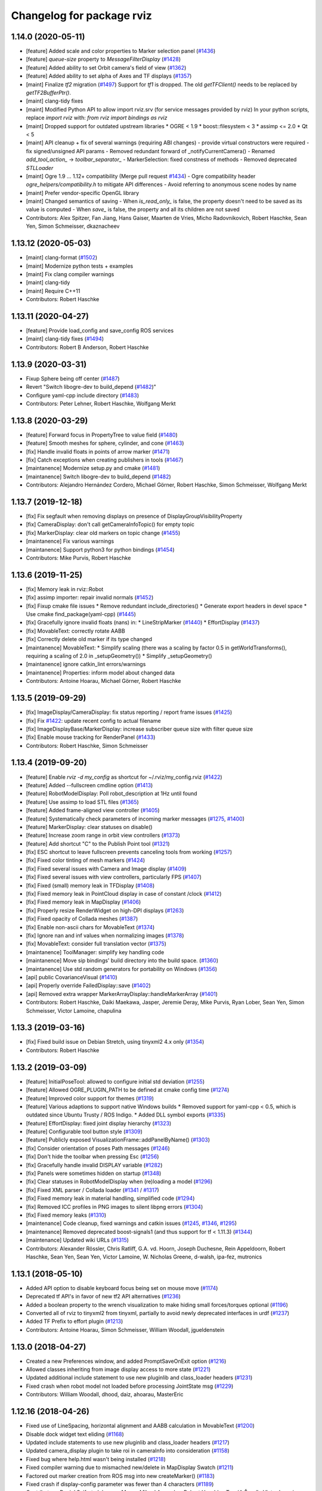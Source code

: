 ^^^^^^^^^^^^^^^^^^^^^^^^^^
Changelog for package rviz
^^^^^^^^^^^^^^^^^^^^^^^^^^

1.14.0 (2020-05-11)
-------------------
* [feature] Added scale and color properties to Marker selection panel (`#1436 <https://github.com/ros-visualization/rviz/issues/1436>`_)
* [feature] `queue-size` property to `MessageFilterDisplay` (`#1428 <https://github.com/ros-visualization/rviz/issues/1428>`_)
* [feature] Added ability to set Orbit camera's field of view (`#1362 <https://github.com/ros-visualization/rviz/issues/1362>`_)
* [feature] Added ability to set alpha of Axes and TF displays (`#1357 <https://github.com/ros-visualization/rviz/issues/1357>`_)
* [maint] Finalize `tf2` migration (`#1497 <https://github.com/ros-visualization/rviz/issues/1497>`_)
  Support for `tf1` is dropped. The old `getTFClient()` needs to be replaced by `getTF2BufferPtr()`.
* [maint] clang-tidy fixes
* [maint] Modified Python API to allow import rviz.srv (for service messages provided by rviz)
  In your python scripts, replace `import rviz` with: `from rviz import bindings as rviz`
* [maint] Dropped support for outdated upstream libraries
  * OGRE < 1.9
  * boost::filesystem < 3
  * assimp <= 2.0
  * Qt < 5
* [maint] API cleanup + fix of several warnings (requiring ABI changes)
  - provide virtual constructors were required
  - fix signed/unsigned API params
  - Removed redundant forward of _notifyCurrentCamera()
  - Renamed `add_tool_action_` -> `toolbar_separator_`
  - MarkerSelection: fixed constness of methods
  - Removed deprecated `STLLoader`
* [maint] Ogre 1.9 ... 1.12+ compatibility (Merge pull request `#1434 <https://github.com/ros-visualization/rviz/issues/1434>`_)
  - Ogre compatibility header `ogre_helpers/compatibility.h` to mitigate API differences
  - Avoid referring to anonymous scene nodes by name
* [maint] Prefer vendor-specific OpenGL library
* [maint] Changed semantics of saving
  - When `is_read_only_` is false, the property doesn't need to be saved as its value is computed
  - When `save_` is false, the property and all its children are not saved
* Contributors: Alex Spitzer, Fan Jiang, Hans Gaiser, Maarten de Vries, Micho Radovnikovich, Robert Haschke, Sean Yen, Simon Schmeisser, dkaznacheev

1.13.12 (2020-05-03)
--------------------
* [maint] clang-format (`#1502 <https://github.com/ros-visualization/rviz/issues/1502>`_)
* [maint] Modernize python tests + examples
* [maint] Fix clang compiler warnings
* [maint] clang-tidy
* [maint] Require C++11
* Contributors: Robert Haschke

1.13.11 (2020-04-27)
--------------------
* [feature] Provide load_config and save_config ROS services
* [maint]   clang-tidy fixes (`#1494 <https://github.com/ros-visualization/rviz/issues/1494>`_)
* Contributors: Robert B Anderson, Robert Haschke

1.13.9 (2020-03-31)
-------------------
* Fixup  Sphere being off center (`#1487 <https://github.com/ros-visualization/rviz/issues/1487>`_)
* Revert "Switch libogre-dev to build_depend (`#1482 <https://github.com/ros-visualization/rviz/issues/1482>`_)"
* Configure yaml-cpp include directory (`#1483 <https://github.com/ros-visualization/rviz/issues/1483>`_)
* Contributors: Peter Lehner, Robert Haschke, Wolfgang Merkt

1.13.8 (2020-03-29)
-------------------
* [feature]     Forward focus in PropertyTree to value field (`#1480 <https://github.com/ros-visualization/rviz/issues/1480>`_)
* [feature]     Smooth meshes for sphere, cylinder, and cone (`#1463 <https://github.com/ros-visualization/rviz/issues/1463>`_)
* [fix]         Handle invalid floats in points of arrow marker (`#1471 <https://github.com/ros-visualization/rviz/issues/1471>`_)
* [fix]         Catch exceptions when creating publishers in tools (`#1467 <https://github.com/ros-visualization/rviz/issues/1467>`_)
* [maintanence] Modernize setup.py and cmake  (`#1481 <https://github.com/ros-visualization/rviz/issues/1481>`_)
* [maintanence] Switch libogre-dev to build_depend (`#1482 <https://github.com/ros-visualization/rviz/issues/1482>`_)
* Contributors: Alejandro Hernández Cordero, Michael Görner, Robert Haschke, Simon Schmeisser, Wolfgang Merkt

1.13.7 (2019-12-18)
-------------------
* [fix] Fix segfault when removing displays on presence of DisplayGroupVisibilityProperty
* [fix] CameraDisplay: don't call getCameraInfoTopic() for empty topic
* [fix] MarkerDisplay: clear old markers on topic change (`#1455 <https://github.com/ros-visualization/rviz/issues/1455>`_)
* [maintanence] Fix various warnings
* [maintanence] Support python3 for python bindings (`#1454 <https://github.com/ros-visualization/rviz/issues/1454>`_)
* Contributors: Mike Purvis, Robert Haschke

1.13.6 (2019-11-25)
-------------------
* [fix] Memory leak in rviz::Robot
* [fix] assimp importer: repair invalid normals (`#1452 <https://github.com/ros-visualization/rviz/issues/1452>`_)
* [fix] Fixup cmake file issues
  * Remove redundant include_directories()
  * Generate export headers in devel space
  * Use cmake find_package(yaml-cpp) (`#1445 <https://github.com/ros-visualization/rviz/issues/1445>`_)
* [fix] Gracefully ignore invalid floats (nans) in:
  * LineStripMarker (`#1440 <https://github.com/ros-visualization/rviz/issues/1440>`_)
  * EffortDisplay (`#1437 <https://github.com/ros-visualization/rviz/issues/1437>`_)
* [fix] MovableText: correctly rotate AABB
* [fix] Correctly delete old marker if its type changed
* [maintanence] MovableText:
  * Simplify scaling (there was a scaling by factor 0.5 in getWorldTransforms(), requiring a scaling of 2.0 in _setupGeometry())
  * Simplify _setupGeometry()
* [maintanence] ignore catkin_lint errors/warnings
* [maintanence] Properties: inform model about changed data
* Contributors: Antoine Hoarau, Michael Görner, Robert Haschke

1.13.5 (2019-09-29)
-------------------
* [fix] ImageDisplay/CameraDisplay: fix status reporting / report frame issues (`#1425 <https://github.com/ros-visualization/rviz/issues/1425>`_)
* [fix] Fix `#1422 <https://github.com/ros-visualization/rviz/issues/1422>`_: update recent config to actual filename
* [fix] ImageDisplayBase/MarkerDisplay: increase subscriber queue size with filter queue size
* [fix] Enable mouse tracking for RenderPanel (`#1433 <https://github.com/ros-visualization/rviz/issues/1433>`_)
* Contributors: Robert Haschke, Simon Schmeisser

1.13.4 (2019-09-20)
-------------------
* [feature] Enable `rviz -d my_config` as shortcut for ~/.rviz/my_config.rviz (`#1422 <https://github.com/ros-visualization/rviz/issues/1422>`_)
* [feature] Added --fullscreen cmdline option (`#1413 <https://github.com/ros-visualization/rviz/issues/1413>`_)
* [feature] RobotModelDisplay: Poll robot_description at 1Hz until found
* [feature] Use assimp to load STL files (`#1365 <https://github.com/ros-visualization/rviz/issues/1365>`_)
* [feature] Added frame-aligned view controller (`#1405 <https://github.com/ros-visualization/rviz/issues/1405>`_)
* [feature] Systematically check parameters of incoming marker messages (`#1275 <https://github.com/ros-visualization/rviz/issues/1275>`_, `#1400 <https://github.com/ros-visualization/rviz/issues/1400>`_)
* [feature] MarkerDisplay: clear statuses on disable()
* [feature] Increase zoom range in orbit view controllers (`#1373 <https://github.com/ros-visualization/rviz/issues/1373>`_)
* [feature] Add shortcut "C" to the Publish Point tool (`#1321 <https://github.com/ros-visualization/rviz/issues/1321>`_)
* [fix] ESC shortcut to leave fullscreen prevents canceling tools from working (`#1257 <https://github.com/ros-visualization/rviz/issues/1257>`_)
* [fix] Fixed color tinting of mesh markers (`#1424 <https://github.com/ros-visualization/rviz/issues/1424>`_)
* [fix] Fixed several issues with Camera and Image display (`#1409 <https://github.com/ros-visualization/rviz/issues/1409>`_)
* [fix] Fixed several issues with view controllers, particularly FPS (`#1407 <https://github.com/ros-visualization/rviz/issues/1407>`_)
* [fix] Fixed (small) memory leak in TFDisplay (`#1408 <https://github.com/ros-visualization/rviz/issues/1408>`_)
* [fix] Fixed memory leak in PointCloud display in case of constant /clock (`#1412 <https://github.com/ros-visualization/rviz/issues/1412>`_)
* [fix] Fixed memory leak in MapDisplay (`#1406 <https://github.com/ros-visualization/rviz/issues/1406>`_)
* [fix] Properly resize RenderWidget on high-DPI displays (`#1263 <https://github.com/ros-visualization/rviz/issues/1263>`_)
* [fix] Fixed opacity of Collada meshes (`#1387 <https://github.com/ros-visualization/rviz/issues/1387>`_)
* [fix] Enable non-ascii chars for MovableText (`#1374 <https://github.com/ros-visualization/rviz/issues/1374>`_)
* [fix] Ignore nan and inf values when normalizing images (`#1378 <https://github.com/ros-visualization/rviz/issues/1378>`_)
* [fix] MovableText: consider full translation vector (`#1375 <https://github.com/ros-visualization/rviz/issues/1375>`_)
* [maintanence] ToolManager: simplify key handling code
* [maintanence] Move sip bindings' build directory into the build space. (`#1360 <https://github.com/ros-visualization/rviz/issues/1360>`_)
* [maintanence] Use std random generators for portability on Windows (`#1356 <https://github.com/ros-visualization/rviz/issues/1356>`_)
* [api] public CovarianceVisual (`#1410 <https://github.com/ros-visualization/rviz/issues/1410>`_)
* [api] Properly override FailedDisplay::save (`#1402 <https://github.com/ros-visualization/rviz/issues/1402>`_)
* [api] Removed extra wrapper MarkerArrayDisplay::handleMarkerArray (`#1401 <https://github.com/ros-visualization/rviz/issues/1401>`_)
* Contributors: Robert Haschke, Daiki Maekawa, Jasper, Jeremie Deray, Mike Purvis, Ryan Lober, Sean Yen, Simon Schmeisser, Victor Lamoine, chapulina

1.13.3 (2019-03-16)
-------------------
* [fix] Fixed build issue on Debian Stretch, using tinyxml2 4.x only (`#1354 <https://github.com/ros-visualization/rviz/issues/1354>`_)
* Contributors: Robert Haschke

1.13.2 (2019-03-09)
-------------------
* [feature] InitialPoseTool: allowed to configure initial std deviation (`#1255 <https://github.com/ros-visualization/rviz/issues/1255>`_)
* [feature] Allowed OGRE_PLUGIN_PATH to be defined at cmake config time (`#1274 <https://github.com/ros-visualization/rviz/issues/1274>`_)
* [feature] Improved color support for themes (`#1319 <https://github.com/ros-visualization/rviz/issues/1319>`_)
* [feature] Various adaptions to support native Windows builds
  * Removed support for yaml-cpp < 0.5, which is outdated since Ubuntu Trusty / ROS Indigo.
  * Added DLL symbol exports (`#1335 <https://github.com/ros-visualization/rviz/issues/1335>`_)
* [feature] EffortDisplay: fixed joint display hierarchy (`#1323 <https://github.com/ros-visualization/rviz/issues/1323>`_)
* [feature] Configurable tool button style (`#1309 <https://github.com/ros-visualization/rviz/issues/1309>`_)
* [feature] Publicly exposed VisualizationFrame::addPanelByName() (`#1303 <https://github.com/ros-visualization/rviz/issues/1303>`_)
* [fix] Consider orientation of poses Path messages (`#1246 <https://github.com/ros-visualization/rviz/issues/1246>`_)
* [fix] Don't hide the toolbar when pressing Esc (`#1256 <https://github.com/ros-visualization/rviz/issues/1256>`_)
* [fix] Gracefully handle invalid DISPLAY variable (`#1282 <https://github.com/ros-visualization/rviz/issues/1282>`_)
* [fix] Panels were sometimes hidden on startup (`#1348 <https://github.com/ros-visualization/rviz/issues/1348>`_)
* [fix] Clear statuses in RobotModelDisplay when (re)loading a model (`#1296 <https://github.com/ros-visualization/rviz/issues/1296>`_)
* [fix] Fixed XML parser / Collada loader (`#1341 <https://github.com/ros-visualization/rviz/issues/1341>`_ / `#1317 <https://github.com/ros-visualization/rviz/issues/1317>`_)
* [fix] Fixed memory leak in material handling, simplified code (`#1294 <https://github.com/ros-visualization/rviz/issues/1294>`_)
* [fix] Removed ICC profiles in PNG images to silent libpng errors (`#1304 <https://github.com/ros-visualization/rviz/issues/1304>`_)
* [fix] Fixed memory leaks (`#1310 <https://github.com/ros-visualization/rviz/issues/1310>`_)
* [maintenance] Code cleanup, fixed warnings and catkin issues (`#1245 <https://github.com/ros-visualization/rviz/issues/1245>`_, `#1346 <https://github.com/ros-visualization/rviz/issues/1346>`_, `#1295 <https://github.com/ros-visualization/rviz/issues/1295>`_)
* [maintenance] Removed deprecated boost-signals1 (and thus support for tf < 1.11.3) (`#1344 <https://github.com/ros-visualization/rviz/issues/1344>`_)
* [maintenance] Updated wiki URLs (`#1315 <https://github.com/ros-visualization/rviz/issues/1315>`_)
* Contributors: Alexander Rössler, Chris Ratliff, G.A. vd. Hoorn, Joseph Duchesne, Rein Appeldoorn, Robert Haschke, Sean Yen, Sean Yen, Victor Lamoine, W. Nicholas Greene, d-walsh, ipa-fez, mutronics

1.13.1 (2018-05-10)
-------------------
* Added API option to disable keyboard focus being set on mouse move (`#1174 <https://github.com/ros-visualization/rviz/issues/1174>`_)
* Deprecated tf API's in favor of new tf2 API alternatives (`#1236 <https://github.com/ros-visualization/rviz/issues/1236>`_)
* Added a boolean property to the wrench visualization to make hiding small forces/torques optional (`#1196 <https://github.com/ros-visualization/rviz/issues/1196>`_)
* Converted all of rviz to tinyxml2 from tinyxml, partially to avoid newly deprecated interfaces in urdf (`#1237 <https://github.com/ros-visualization/rviz/issues/1237>`_)
* Added TF Prefix to effort plugin (`#1213 <https://github.com/ros-visualization/rviz/issues/1213>`_)
* Contributors: Antoine Hoarau, Simon Schmeisser, William Woodall, jgueldenstein

1.13.0 (2018-04-27)
-------------------
* Created a new Preferences window, and added PromptSaveOnExit option (`#1216 <https://github.com/ros-visualization/rviz/issues/1216>`_)
* Allowed classes inheriting from image display access to more state (`#1221 <https://github.com/ros-visualization/rviz/issues/1221>`_)
* Updated additional include statement to use new pluginlib and class_loader headers (`#1231 <https://github.com/ros-visualization/rviz/issues/1231>`_)
* Fixed crash when robot model not loaded before processing JointState msg (`#1229 <https://github.com/ros-visualization/rviz/issues/1229>`_)
* Contributors: William Woodall, dhood, daiz, ahoarau, MasterEric

1.12.16 (2018-04-26)
--------------------
* Fixed use of LineSpacing, horizontal alignment and AABB calculation in MovableText (`#1200 <https://github.com/ros-visualization/rviz/issues/1200>`_)
* Disable dock widget text eliding (`#1168 <https://github.com/ros-visualization/rviz/issues/1168>`_)
* Updated include statements to use new pluginlib and class_loader headers (`#1217 <https://github.com/ros-visualization/rviz/issues/1217>`_)
* Updated camera_display plugin to take roi in cameraInfo into consideration (`#1158 <https://github.com/ros-visualization/rviz/issues/1158>`_)
* Fixed bug where help.html wasn't being installed (`#1218 <https://github.com/ros-visualization/rviz/issues/1218>`_)
* Fixed compiler warning due to mismached new/delete in MapDisplay Swatch (`#1211 <https://github.com/ros-visualization/rviz/issues/1211>`_)
* Factored out marker creation from ROS msg into new createMarker() (`#1183 <https://github.com/ros-visualization/rviz/issues/1183>`_)
* Fixed crash if display-config parameter was fewer than 4 characters (`#1189 <https://github.com/ros-visualization/rviz/issues/1189>`_)
* Contributors: Daniel Seifert, Johannes Meyer, Mikael Arguedas, Robert Haschke, Tomáš Černík, Victor Lamoine, dhood, ecazaubon

1.12.15 (2018-01-05)
--------------------
* Fixed Ogre crashes from invalid quaternions by normalizing them so they no longer need to be rejected. (`#1179 <https://github.com/ros-visualization/rviz/issues/1179>`_)
* Restored processing of ROS messages containing invalid quaternions. (`#1182 <https://github.com/ros-visualization/rviz/issues/1182>`_)
  Unnormalized quaternions in messages will generate warnings; previously they were rejected.
  Publishers of invalid quaternions should be updated to publish valid quaternions, as rviz will reject invalid quaternions in the future.
* Contributors: Robert Haschke, dhood

1.12.14 (2017-12-19)
--------------------
* Added global option to disable default light (`#1146 <https://github.com/ros-visualization/rviz/issues/1146>`_)
* Added more checks for invalid quaternion normalization before displaying (`#1167 <https://github.com/ros-visualization/rviz/issues/1167>`_)
* Added MONO8 transformer for point cloud plugin (`#1145 <https://github.com/ros-visualization/rviz/issues/1145>`_)
* Fixed crash when unchecking options of "triangle list" markers `#1163 <https://github.com/ros-visualization/rviz/issues/1163>`_ (`#1164 <https://github.com/ros-visualization/rviz/issues/1164>`_)
* Added CMake definition to prevent collision of "check" macro on OS X (`#1165 <https://github.com/ros-visualization/rviz/issues/1165>`_)
* Added copyright notice for icons and graphics (`#1155 <https://github.com/ros-visualization/rviz/issues/1155>`_)
* Contributors: David Gossow, Kentaro Wada, Lucas Walter, Mike Purvis, Stefan Fabian, Terry Welsh

1.12.13 (2017-08-21)
--------------------
* Fixed an issue which caused mesh markers to appear white where previously they were not (`#1132 <https://github.com/ros-visualization/rviz/issues/1132>`_)
* Contributors: William Woodall

1.12.12 (2017-08-21)
--------------------
* Added check for odometry quaternion normalization before displaying (`#1139 <https://github.com/ros-visualization/rviz/issues/1139>`_)
* Improve point cloud rendering performance (`#1122 <https://github.com/ros-visualization/rviz/issues/1122>`_)
* Replaced Arial font with Liberation Sans (`#1141 <https://github.com/ros-visualization/rviz/issues/1141>`_)
* Contributors: Simon Harst, Thomas, William Woodall

1.12.11 (2017-08-02)
--------------------
* Added dhood as maintainer (`#1131 <https://github.com/ros-visualization/rviz/issues/1131>`_)
* Fixed finding and linking of tinyxml (`#1130 <https://github.com/ros-visualization/rviz/issues/1130>`_)
* Changed to only update window title if necessary (`#1124 <https://github.com/ros-visualization/rviz/issues/1124>`_)
* Added option to invert Z axis for orbit-based view controllers (`#1128 <https://github.com/ros-visualization/rviz/issues/1128>`_)
* Fixed visualization of collada markers with texture (`#1084 <https://github.com/ros-visualization/rviz/issues/1084>`_) (`#1129 <https://github.com/ros-visualization/rviz/issues/1129>`_)
* Fixed bug where Ogre::ItemIdentityException occurred while loading mesh (`#1105 <https://github.com/ros-visualization/rviz/issues/1105>`_)
* Fixed bug caused by combination of Qt and Boost (`#1114 <https://github.com/ros-visualization/rviz/issues/1114>`_)
* Fixed bug with map_display where it ignored resolution changes in OccupancyGrid maps (`#1115 <https://github.com/ros-visualization/rviz/issues/1115>`_)
* Fixed bug where keyboard shortcuts sometimes didn't work (`#1117 <https://github.com/ros-visualization/rviz/issues/1117>`_)
* Contributors: 1r0b1n0, Adam Allevato, Adrian Böckenkamp, Kartik Mohta, Michael Görner, Mikael Arguedas, William Woodall, dhood, gerkey

1.12.10 (2017-06-05)
--------------------
* Fix debian jessie compiler error (`#1111 <https://github.com/ros-visualization/rviz/issues/1111>`_)
* Contributors: William Woodall

1.12.9 (2017-06-05)
-------------------
* Fix variable name (`#1104 <https://github.com/ros-visualization/rviz/issues/1104>`_)
  Somehow, variable names got out of sync. Lines 370 and 371 refer to "parameters" but it is "params" everywhere else.
* Contributors: genemerewether

1.12.8 (2017-05-07)
-------------------
* Fixed bug where generated material names were not unique (`#1102 <https://github.com/ros-visualization/rviz/issues/1102>`_)
  * This was a regression of `#1079 <https://github.com/ros-visualization/rviz/issues/1079>`_
* Contributors: Maarten de Vries

1.12.7 (2017-05-05)
-------------------
* Fix render system regression (`#1101 <https://github.com/ros-visualization/rviz/issues/1101>`_)
  * Also updated the render system code to follow latest recommendations for integrating Qt5 and Ogre3D, see: http://www.ogre3d.org/tikiwiki/tiki-index.php?page=Integrating+Ogre+into+QT5
  * Restored conditional code for Qt5 versus Qt4, which fixed `#1100 <https://github.com/ros-visualization/rviz/issues/1100>`_
* Imported several updates to the covariance related displays (`#1099 <https://github.com/ros-visualization/rviz/issues/1099>`_)
  * Added offset to covariance properties
  * Refactored CovarianceVisual
  * Fixed tolerance test at angular discontinuity
  * Renamed PoseWithCovarianceDisplay::Shape enums
* Contributors: Ellon Paiva Mendes, William Woodall

1.12.6 (2017-05-02)
-------------------
* Added and updated displays to visualize covariance matrices (`#1096 <https://github.com/ros-visualization/rviz/issues/1096>`_)
  * Added display for PoseWithCovariance.
  * Update OdometryDisplay to optionally show covariances.
* Fixed regression in previous release which was a type error that happened with newer versions of urdf (`#1098 <https://github.com/ros-visualization/rviz/issues/1098>`_)
* Contributors: William Woodall

1.12.5 (2017-05-01)
-------------------
* Renamed duplicated pass_depth.vert in nogp program to avoid Ogre 1.10 runtime error (`#1063 <https://github.com/ros-visualization/rviz/issues/1063>`_)
* Fixed some handling of Window ID's for OS X and ogre 1.9 (`#1093 <https://github.com/ros-visualization/rviz/issues/1093>`_)
* Added support for maps larger than video memory using swatches (`#1095 <https://github.com/ros-visualization/rviz/issues/1095>`_)
* Added fullscreen option (f11) (`#1017 <https://github.com/ros-visualization/rviz/issues/1017>`_)
* Added an option to transform map based on header timestamp (`#1066 <https://github.com/ros-visualization/rviz/issues/1066>`_)
* Now updates the display if empty a pointcloud2 message is recieved (`#1073 <https://github.com/ros-visualization/rviz/issues/1073>`_)
  Previously the old point cloud would continue to be rendered.
* Now correctly scales the render panel on high resolution displays (`#1078 <https://github.com/ros-visualization/rviz/issues/1078>`_)
* Added support for multiple materials in a single link of a robot model (`#1079 <https://github.com/ros-visualization/rviz/issues/1079>`_)
* Now includes missing headers necessary for ogre 1.10 (`#1092 <https://github.com/ros-visualization/rviz/issues/1092>`_)
* Fixed duplicate property name for Path colors which caused it to not be restored from saved configs (`#1089 <https://github.com/ros-visualization/rviz/issues/1089>`_)
  See issue `#1087 <https://github.com/ros-visualization/rviz/issues/1087>`_.
* Contributors: Hidde Wieringa, Kei Okada, Maarten de Vries, Phil Osteen, Timo Röhling, Tom Moore, William Woodall, axelschroth

1.12.4 (2016-10-27)
-------------------
* Restored "Use ``urdf::*ShredPtr`` instead of ``boost::shared_ptr``" (`#1064 <https://github.com/ros-visualization/rviz/issues/1064>`_)
  Now supports ``urdfdom`` 0.3 and 0.4 through a compatibility header in ``urdf``.
* You can now visualize joint axis and display type and limits (`#1029 <https://github.com/ros-visualization/rviz/issues/1029>`_)
* Contributors: Lucas Walter, Robert Haschke, William Woodall

1.12.3 (2016-10-19)
-------------------
* Revert "Use ``urdf::*ShredPtr`` instead of ``boost::shared_ptr``" (`#1060 <https://github.com/ros-visualization/rviz/issues/1060>`_)
* Contributors: William Woodall

1.12.2 (2016-10-18)
-------------------
* Paths can now be rendered as 3D arrows or pose markers (`#1059 <https://github.com/ros-visualization/rviz/issues/1059>`_)
* Allow float edits to work with different Locales (`#1043 <https://github.com/ros-visualization/rviz/issues/1043>`_)
* Now check for a valid root link before walking the robot model (`#1041 <https://github.com/ros-visualization/rviz/issues/1041>`_)
* Added close() signal to Tool class (`#1051 <https://github.com/ros-visualization/rviz/issues/1051>`_)
* Fix double free in display dialog (`#1053 <https://github.com/ros-visualization/rviz/issues/1053>`_)
* Tweak focal shape size marker depending on focal distance (`#1021 <https://github.com/ros-visualization/rviz/issues/1021>`_)
* Support 3D arrows and axes for visualizing PoseArrays (`#1022 <https://github.com/ros-visualization/rviz/issues/1022>`_)
* Use ``urdf::*ShredPtr`` instead of ``boost::shared_ptr`` (`#1044 <https://github.com/ros-visualization/rviz/issues/1044>`_)
* Fixed two valgrind-reported issues (`#1027 <https://github.com/ros-visualization/rviz/issues/1027>`_)
  * in ~RenderPanel()
  * in VisualizationManager(): initialization order
* Added option to disable the RViz splash-screen (`#1024 <https://github.com/ros-visualization/rviz/issues/1024>`_)
* Fix compile error due to the user-defined string literals feature (`#1010 <https://github.com/ros-visualization/rviz/issues/1010>`_)
* Fixed some Qt5 related build issues (`#1008 <https://github.com/ros-visualization/rviz/issues/1008>`_)
* Removed dependency on OpenCV (`#1009 <https://github.com/ros-visualization/rviz/issues/1009>`_)
* Contributors: 1r0b1n0, Atsushi Watanabe, Blake Anderson, Jochen Sprickerhof, Kartik Mohta, Maarten de Vries, Michael Görner, Robert Haschke, Victor Lamoine, Víctor Mayoral Vilches, William Woodall

1.12.1 (2016-04-20)
-------------------
* Updated the ``plugin_description.xml`` to reflect the new default plugin library name, see: `#1004 <https://github.com/ros-visualization/rviz/issues/1004>`_
* Contributors: William Woodall

1.12.0 (2016-04-11)
-------------------
* Qt5 is now the default build option, but Qt4 support is still available (for C++ only).
* Fixed support for PyQt5, but disabled PySide2 until we get it working.
* The default plugin's library was changed to ``rviz_default_plugin``.
* Changed to use CMake's ``file(GENERATE ...)`` macro when exporting the default plugin's library name.
* Changed costmap lethal color to be different from illegal values.
* Cleaned-up and generalized the WrenchVisual display:
  * renamed ``WrenchStampedVisual`` to ``WrenchVisual``
  * cleanup: removed deprecated API
* Updated the marker display and tf plugins to update the map of enabled namespaces and frames whenever those frames are enabled/disabled using the check boxes.
  Also updated the plugins so that the map of enabled namespaces and frames does not get erased whenever the plugin is reset. (`#988 <https://github.com/ros-visualization/rviz/issues/988>`_)
  This allows the currently selected namespaces/frames to remain selected after the Reset button is pressed.
* Contributors: Brett, Robert Haschke, William Woodall

1.11.14 (2016-04-03)
--------------------
* Added the ``rviz_QT_VERSION`` cmake variable that exports the Qt version used by rviz.
* Changed the way ``rviz_DEFAULT_PLUGIN_LIBRARIES`` is set so it works with ``catkin_make`` too.
* Contributors: William Woodall

1.11.13 (2016-03-23)
--------------------
* Changed the way the rviz_DEFAULT_PLUGIN_LIBRARIES are generated to support cmake < 2.8.12.
  See pull request: `#981 <https://github.com/ros-visualization/rviz/issues/981>`_
* Contributors: William Woodall

1.11.12 (2016-03-22)
--------------------
* Relaxed the required CMake version to 2.8.11.2 in order to support Ubuntu Saucy.
* Contributors: William Woodall

1.11.11 (2016-03-22)
--------------------
* Added Qt version to rosout and help->about.
* Added optional support for Qt5 with continued support for Qt4.
* Fixed a C++11 warning about literals needing a space after them.
* Added a "duplicate" button for duplicating displays.
* Fixed remove display so that it selects another display after removing one (if one is available).
* Fix for `#959 <https://github.com/ros-visualization/rviz/issues/959>`_: jumping marker in MOVE_3D mode
  See pull request: `#961 <https://github.com/ros-visualization/rviz/issues/961>`_
* Added a raw mode for map vizualization.
  See pull request: `#972 <https://github.com/ros-visualization/rviz/issues/972>`_
* Added an option in many of the topic based Displays to prefer UDP/unreliable transport.
  See pull request: `#976 <https://github.com/ros-visualization/rviz/issues/976>`_
* Fixed the marker display to allow namespaces to be enabled/disabled based on the loaded config.
  Also enabled state is stored for each namespace in a map, which is used to lookup the state whenever a namespace is added to the display.
  See pull request: `#962 <https://github.com/ros-visualization/rviz/issues/962>`_
* Fixed crash in ``Display::deleteStatus()`` when no statuses where created beforehand.
  See pull request: `#960 <https://github.com/ros-visualization/rviz/issues/960>`_
* Read-only properties are now no longer editable.
  See pull request: `#958 <https://github.com/ros-visualization/rviz/issues/958>`_
* The binary STL loading logic has been relaxed to support files that contain more data than expected.
  A warning is printed instead of failing with an error now.
  See pull request: `#951 <https://github.com/ros-visualization/rviz/issues/951>`_
* Fixed an issue where tf configurations were not saved and reloaded from the rviz config file.
  See pull request: `#946 <https://github.com/ros-visualization/rviz/issues/946>`_
* Anti-Aliasing (AA) is now enabled by default, but it can be disabled with ``--disable-anti-aliasing``.
  See pull request: `#931 <https://github.com/ros-visualization/rviz/issues/931>`_
  See pull request: `#950 <https://github.com/ros-visualization/rviz/issues/950>`_
* The default plugin shared library is no longer exported via rviz_LIBRARIES, but in stead is now
  in a cmake variable called rviz_DEFAULT_PLUGIN_LIBRARIES.
  See pull request: `#948 <https://github.com/ros-visualization/rviz/issues/948>`_
  See pull request: `#979 <https://github.com/ros-visualization/rviz/issues/979>`_
* Fixed a bug in billboard line generation where a zero point line caused a crash.
  See pull request: `#942 <https://github.com/ros-visualization/rviz/issues/942>`_
* Downsampled maps will now result in a Warning status, previously it was OK.
  See pull request: `#934 <https://github.com/ros-visualization/rviz/issues/934>`_
* The map display will no longer try to transform a map until one has been received.
  See pull request: `#932 <https://github.com/ros-visualization/rviz/issues/932>`_
* Enable antialiasing
* Contributors: Aaron Hoy, Benjamin Chrétien, Chris Mansley, Dave Coleman, David V. Lu!!, Joao Avelino, Jochen Sprickerhof, Kentaro Wada, Martin Pecka, Mike O'Driscoll, Nikolaus Demmel, Robert Haschke, Simon Schmeisser (isys vision), Stephan, Tobias Berling, William Woodall, bponsler, caguero, frosthand

1.11.10 (2015-10-13)
--------------------
* Fixed Qt assertions triggered in debug build of Qt.
* build: Use PKG_CONFIG_EXECUTABLE
  Instead of using a hard-coded pkg-config to make cross-compiling
  possible where the pkg-config binary is host-prefixed (e.g.
  armv7-unknown-linux-pkg-config when cross-compiling for armv7)
* Fix `#911 <https://github.com/ros-visualization/rviz/issues/911>`_ `#616 <https://github.com/ros-visualization/rviz/issues/616>`_ : TF Segfaults on reset/update
  Do not needlessly delete tree_property\_ elements, update them instead.
  Most likely fixes `#808 <https://github.com/ros-visualization/rviz/issues/808>`_ too.
* python_bindings: sip: Use CATKIN_PACKAGE_LIB_DESTINATION instead of hardcoded lib.
  Fixes build with libdir != lib.
  https://bugs.gentoo.org/show_bug.cgi?id=561480
* Contributors: Alexis Ballier, Arnaud TANGUY, Dave Hershberger, Marvin Schmidt, William Woodall

1.11.9 (2015-09-21)
-------------------
* Updated warning message to indicate triangle count is a 32bit integer, and not 16bit.
* Fixed the error checking of large STL files.
* Smoothed updates for map display plugin.
  Map displays previously only updated when receiving a message. This means that
  if your fixed frame was base_link, the costmaps would not move appropriately
  around the robot unless a message was received in order to update the transform
  that should be applied to the scene. For global costmaps, this is a slow
  update and for static maps, this never happened.
  This fixes that by hooking into rviz' periodic call to continuously update the
  transform to be applied to the scene.
* Displays are not disabled if associated Panel becomes invisible.
  Otherwise the state between Panel & Display becomes inconsistent.
  Fixed symptom:
  When loading a configuration that contains a disabled CameraDisplay,
  during the configuration of the panel(the camera render widget),
  the panel is set visible for a very short period of time.
  Because of the missing logic, the CameraDisplay is enabled
  together with the panel, but the Display remains enabled
  after the Panel is set invisible. One ends up with an enabled
  (and subscribed) CameraDisplay without the corresponding RenderWidget,
  even so the configuration specified that the Display is not enabled.
* Removed shortkeys from ``shortkey_to_tool_map_``
  this should fix `#880 <https://github.com/ros-visualization/rviz/issues/880>`_
* Contributors: Daniel Stonier, Henning Deeken, Jonathan Meyer, Michael Görner, William Woodall

1.11.8 (2015-08-05)
-------------------
* Force and Torque can now be scaled separately in the Wrench display: `#862 <https://github.com/ros-visualization/rviz/issues/862>`_
* Fixed a bug in the Wrench display: `#883 <https://github.com/ros-visualization/rviz/issues/883>`_
* Improved error checking when loading ascii stl files.
* Suppressing some new CMake warnings by setting cmake policies.
* Re-enable most all of the tests.
* Added option to start rviz with the ROS logger level set to Debug
* Fixed setting of status bar from python by checking if the original status bar is being used or not.
* Added a third person follower view controller.
* Fix decaying of tf2 static transforms in the TF display.
* Correctly display color and alpha in pointclouds.
* Restored functionality to force opacity and color for meshes that have null rgba values.
* Use the ``find_package``'ed python version detected by catkin.
  Otherwise it might happen that catkin (and the rest of the workspace)
  uses 2.x and rviz detects & tries to use 3.x. This can produce some nasty
  collisions.
  See rospack, roslz4, qt_gui_cpp and others for similar invokation.
* Fix processing empty of pointclouds.
  Otherwise, given a stream of clouds with some of them empty, the last non-empty message will still be displayed until a the next non-empty cloud comes in.
* Check if position and orientation of links of robots contain NaNs when updating pose of robot links.
* Fixed DELETEALL marker action, by not iterating on the marker list.
* Contributors: Carlos Agüero, Gustavo N Goretkin, Jonathan Bohren, Kei Okada, Michael Ferguson, Ryohei Ueda, Thomas Moinel, William Woodall, loganE, louise, otim, v4hn, 寺田　耕志

1.11.7 (2015-03-02)
-------------------
* Fixed a bug where the timestamp was not set for the /initialpose message published by the 2D Pose Estimate tool.
* Added a method/Qt Signal for refreshing tools called ``refreshTool()``.
  Calling this method updates the name and icon of a tool in the toolbar.
* Fixed a bug with ``setCurrentTool``.
  This fixes a rare gui bug: if an incoming tool directly calls another tool during it's activate() function the tool gets changed accordingly but the toolbar gui becomes inconsistent because Tool* tool pointer is outdated in this case. using Tool* current_tool fixes this.
* Fixed initialization of Tool's ``shortcut_key_`` and fixed a bug in ``toKeys()``.
  * Initialized the ``shortcut_key_`` param with '/0' to be able to check whether a tool has a shortkey assigned or not.
  * Made the tool manager check if a tool has a shortkey before converting the char to a key code.
  * Fixed the ``toKeys()`` method by removing the assertions, making at a boolean returning function and allowing a single key only, as this is what is to be expected from the ``shortcut_key_`` param this should fix `#851 <https://github.com/ros-visualization/rviz/issues/851>`_
* Contributors: Henning Deeken, William Woodall, lsouchet

1.11.6 (2015-02-13)
-------------------
* Fixed a mesh memory leak in ogre_helpers/mesh_shape.h/.cpp
  This fixes a memory leak which is caused due to no meshes ever being
  destroyed without removing the mesh from the mesh manager.
  This gets really bad when drawing meshes with 50K triangles at 10Hz,
  resulting in a leak rate @ ~60MB/sec.
* Add a simple 'About' dialog to the help menu.
* Contributors: Jonathan Bohren, William Woodall, gavanderhoorn

1.11.5 (2015-02-11)
-------------------
* Tools (on the toolbar) can now indicate if they need access to keypresses by setting the ``access_all_keys_`` attribute.
  The handling of keypresses in tools has also been refactored. See: pull request `#838 <https://github.com/ros-visualization/rviz/issues/838>`_
* Path display now has an additional display style called "Billboards" which allows to set the line width of the paths.
  It also now has an offset property to shift the path with regard to the fixed frame origin.
  See: pull request `#842 <https://github.com/ros-visualization/rviz/issues/842>`_
* Meshes now have their ambient values scaled by 0.5 which gives a softer look, which is more in line with Gazebo's look and feel.
  See: pull request `#841 <https://github.com/ros-visualization/rviz/issues/841>`_
* The default ambient color for meshes is now 0,0,0, down from 0.5,0.5,0.5.
  See: pull request `#837 <https://github.com/ros-visualization/rviz/issues/837>`_
* Triangle-list markers are now shaded like other objects.
  See: pull request `#833 <https://github.com/ros-visualization/rviz/issues/833>`_
* Color is now applied to all visuals of the line class, closes `#820 <https://github.com/ros-visualization/rviz/issues/820>`_.
  See: pull request `#827 <https://github.com/ros-visualization/rviz/issues/827>`_
* The find_package logic for assimp/yamlcpp has been moved to before add_library for librviz to fix building on OS X.
  See: pull request `#825 <https://github.com/ros-visualization/rviz/issues/825>`_
* Fixed moc generation errors with boost >= 1.57.
  See: pull request `#826 <https://github.com/ros-visualization/rviz/issues/826>`_
* Contributors: Daniel Stonier, Dave Hershberger, Henning Deeken, Michael Ferguson, Timm Linder, William Woodall, v4hn

1.11.4 (2014-10-30)
-------------------
* Fixed stereo support for custom projection matrices
* Fixed read off end of array in triangle_list_marker
* Add dependency on opengl
  rviz calls find_package(OpenGL), so it should have a direct dependency
  on OpenGL. This matters on ARM, where the other packages that rviz
  depends on use OpenGL.ES, and don't provide a transitive dependency on
  OpenGL.
* Update map via QT signal instead of in ros thread
  Resolved issues when running RViz in rqt where the incomingMap callback
  is not issued from RViz's main QThread causing a crash in Ogre. Map
  updates are now handled by emitting a signal to update the map from the
  callback thread.
* fix rainbow color, see `#813 <https://github.com/ros-visualization/rviz/issues/813>`_
* Added TF listener as parameter to constructors of VisualizationManager and FrameManager
* Fix add by topic for Marker and MarkerArray
* Fixed map plugin to only show when active
* stereo: restore camera after rendering (Avoids a segfault)
* fix stereo eye separation
* fix ogre includes
* Contributors: Acorn Pooley, Alex Bencz, Austin, Austin Hendrix, Ben Charrow, Dave Hershberger, Jonathan Bohren, Kei Okada, William Woodall, ZdenekM, v4hn

1.11.3 (2014-06-26)
-------------------
* remove explicit dependency on urdfdom
  urdfdom is provided via urdf and catkin_* CMake variables.
  The current setup was unbalanced anyways because along with urdfdom, urdfdom_headers should have been being depended on and used.
  This precipitated from urdfdom's rosdep key changing as it became a system dependency in Indigo.
* Add ability to delete all markers in Marker plugin
* fix hidden cursor bug
  On some systems loading a pixmap from an svg file can fail.  On these machines
  an empty cursor results, meaning the cursor is invisible inside Rviz.  This
  works around the problem by using an arrow cursor when the desired cursor
  pixmap canot be loaded.
* Install rviz to the global bin
* Added display for sensor_msgs/RelativeHumidity
* Contributors: Acorn Pooley, Adam Leeper, Chad Rockey, Dave Coleman, William Woodall, hersh, trainman419

1.11.2 (2014-05-13)
-------------------
* Fix an issue with rendering laser scans: `#762 <https://github.com/ros-visualization/rviz/issues/762>`_
* Fix an issue with using boost::signal instead of boost::signal2 with tf
  tf recently moved to boost::signal2, so the effort display needed to be updated too
  I made it so that it would conditionally use boost::signal2 if the tf version is greater than or equal to 1.11.3
  I also fixed some compiler warnings in this code
  closes `#700 <https://github.com/ros-visualization/rviz/issues/700>`_
* Contributors: Vincent Rabaud, William Woodall

1.11.1 (2014-05-01)
-------------------
* fix fragment reference in point_cloud_box.material
  Closes `#759 <https://github.com/ros-visualization/rviz/issues/759>`_
* upgrade ogre model meshs with the OgreMeshUpgrader from ogre 1.9
* Changed TF listener to use a dedicated thread.
* Speed up point cloud rendering by caching some computations and using proper loop iterations
* Fixed rendering of mesh resource type markers with respect to texture rendering and color tinting
* Fix segfault on exit for OSX
* Fix memory leak in BillboardLine destructor (material not being destroyed correctly)
* Fix disabling of groups (`#709 <https://github.com/ros-visualization/rviz/issues/709>`_)
  This was broken with commit 5897285, which reverted the changes in
  commit c6dacb1, but rather than only removing the change concerning
  the read-only attribute, commented out the entire check, including
  the ``parent_->getDisableChildren()`` call (which existed prior to
  commit 5897285).
* Add missing libraries to rviz link step, fixes OS X build.
* fix failing sip bindings when path contains spaces
* EffortDisplay: Added a check to avoid segfaults when receiving a joint state without efforts
* Contributors: Dirk Thomas, Hans Gaiser, Jordan Brindza, Mike Purvis, Mirko, Siegfried-A. Gevatter Pujals, Timm Linder, Vincent Rabaud, William Woodall

1.11.0 (2014-03-04)
-------------------
* fixing problems with urdfdom_headers 0.3.0
* Contributors: William Woodall

1.10.14 (2014-03-04)
--------------------
* Fixed a bug in tutorials caused by uninitialized ros::Time here.
* Contributors: Dave Hershberger, William Woodall

1.10.13 (2014-02-26)
--------------------
* Use assimp-dev as a `build_depend` and leave assimp as the `run_depend`
* Contributors: Scott K Logan, William Woodall

1.10.12 (2014-02-25)
--------------------
* Shiboken is now disabled when a version which would segfault is detected (fix `#728 <https://github.com/ros-visualization/rviz/issues/728>`_)
* Eigen is now found using the FindEigen.cmake from the `cmake_modules` package.
* Added support for rendering rviz in stereo.
  For more information see this commit: https://github.com/ros-visualization/rviz/commit/9cfaf78e2ae8d34e4481de19568b353964846842
* Added a "Queue Size" option for the Range display type.
* Added Ogre-1.10 compatibility
  This allows rviz to compile (and work) against Ogre 1.10 (currently
  the latest version of ogre).
  It also still works with earlier versions of Ogre (tested with Ogre
  1.7.4 as installed via debs on Ubuntu 12.04).
* Now includes ogre without OGRE prefix
  This is necessary to find Ogre files in the right place with
  compatibility between Ogre < 1.9 and Ogre >= 1.9.
  This is also necessary when 2 versions of Ogre are installed on the
  build machine.
* RVIZ doesn't use __connection_header from incoming messages, but only uses ros::MessageEvent's
* Better feature detection for assimp version
  The unified headers were introduced in Assimp 2.0.1150, so checking for Assimp 3.0.0 is not quite the best solution.
  See https://github.com/assimp/assimp/commit/6fa251c2f2e7a142bb861227dce0c26362927fbc
* Contributors: Acorn Pooley, Benjamin Chrétien, Dave Hershberger, Kevin Watts, Scott K Logan, Siegfried-A. Gevatter Pujals, Tully Foote, William Woodall, hersh

1.10.11 (2014-01-26)
--------------------
* Fixed in selection_manager which allows interactive markers to work with orthographic cameras views
* Add support for yamlcpp 0.5 with backwards compatibility with yamlcpp 0.3
* Fixed message type for Polygon display. The polygon display type actually subscribes to PolygonStamped.
* Contributors: Austin, Ken Tossell, Max Schwarz, William Woodall

1.10.10 (2013-12-22)
--------------------
* Fixed a severe memory leak with markers and marker arrays: `#704 <https://github.com/ros-visualization/rviz/issues/704>`_ and `#695 <https://github.com/ros-visualization/rviz/issues/695>`_
* Contributors: David Gossow, Vincent Rabaud

1.10.6 (2013-09-03)
-------------------
* Added a new method for adding displays, by topic as opposed to by type.
* Added new exception handling for loading mesh files which have no content.

1.10.5 (2013-08-28 03:50)
-------------------------
* Removed run_dep on the media_export package
* All previous history is not curated, see the commit `history <https://github.com/ros-visualization/rviz/commits/hydro-devel>`.
